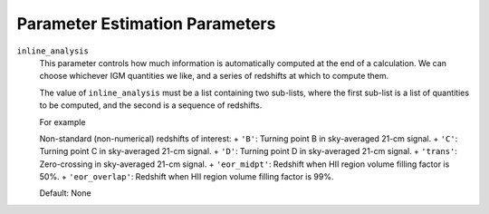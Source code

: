 Parameter Estimation Parameters
===============================


``inline_analysis``    
    This parameter controls how much information is automatically computed at
    the end of a calculation. We can choose whichever IGM quantities we like,
    and a series of redshifts at which to compute them.
    
    The value of ``inline_analysis`` must be a list containing  
    two sub-lists, where the first sub-list is a list of quantities to be 
    computed, and the second is a sequence of redshifts.
    
    For example

    Non-standard (non-numerical) redshifts of interest:
    + ``'B'``: Turning point B in sky-averaged 21-cm signal.
    + ``'C'``: Turning point C in sky-averaged 21-cm signal.
    + ``'D'``: Turning point D in sky-averaged 21-cm signal.
    + ``'trans'``: Zero-crossing in sky-averaged 21-cm signal.
    + ``'eor_midpt'``: Redshift when HII region volume filling factor is 50%.
    + ``'eor_overlap'``: Redshift when HII region volume filling factor is 99%.
    
    Default: None


